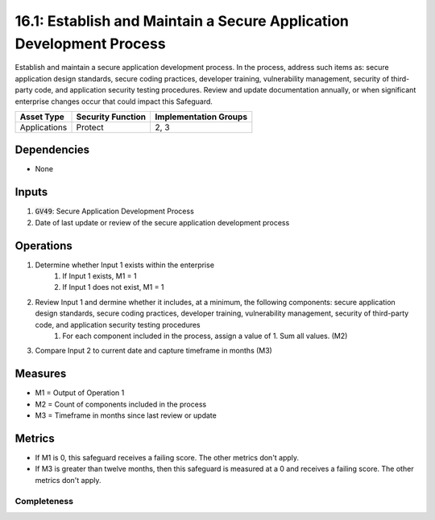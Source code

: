 16.1: Establish and Maintain a Secure Application Development Process
=========================================================
Establish and maintain a secure application development process. In the process, address such items as: secure application design standards, secure coding practices, developer training, vulnerability management, security of third-party code, and application security testing procedures. Review and update documentation annually, or when significant enterprise changes occur that could impact this Safeguard.

.. list-table::
	:header-rows: 1

	* - Asset Type
	  - Security Function
	  - Implementation Groups
	* - Applications
	  - Protect
	  - 2, 3

Dependencies
------------
* None

Inputs
-----------
#. :code:`GV49`: Secure Application Development Process
#. Date of last update or review of the secure application development process

Operations
----------
#. Determine whether Input 1 exists within the enterprise
	#. If Input 1 exists, M1 = 1
	#. If Input 1 does not exist, M1 = 1
#. Review Input 1 and dermine whether it includes, at a minimum, the following components: secure application design standards, secure coding practices, developer training, vulnerability management, security of third-party code, and application security testing procedures
	#. For each component included in the process, assign a value of 1.  Sum all values. (M2)
#. Compare Input 2 to current date and capture timeframe in months (M3)


Measures
--------
* M1 = Output of Operation 1
* M2 = Count of components included in the process
* M3 = Timeframe in months since last review or update

Metrics
-------
* If M1 is 0, this safeguard receives a failing score. The other metrics don't apply.
* If M3 is greater than twelve months, then this safeguard is measured at a 0 and receives a failing score. The other metrics don't apply.

Completeness
^^^^^^^^^
.. list-table::

	* - **Metric**
	  - | The percent of components included in the secure application 
	  - | development process
	* - **Calculation**
	  - :code:`M2 / 6`


.. history
.. authors
.. license
